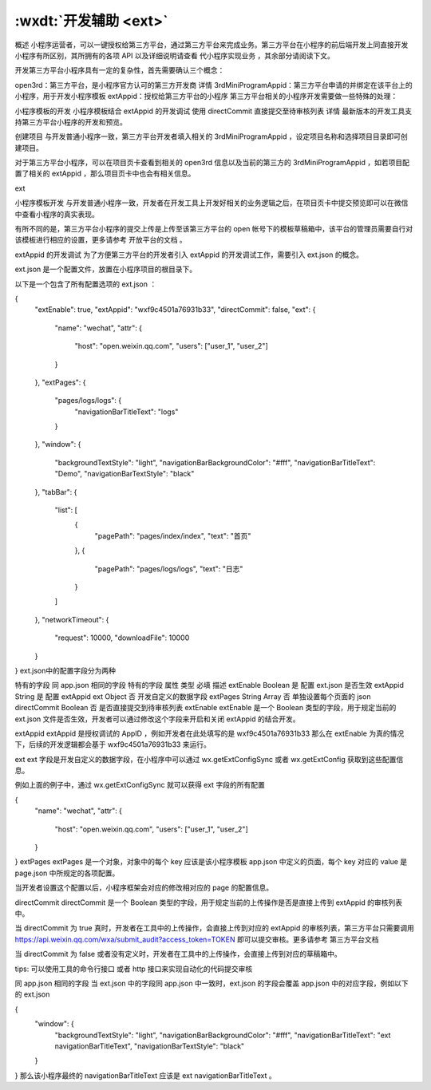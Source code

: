 .. _dt-ext:

:wxdt:`开发辅助 <ext>`
=========================


概述
小程序运营者，可以一键授权给第三方平台，通过第三方平台来完成业务。第三方平台在小程序的前后端开发上同直接开发小程序有所区别，其所拥有的各项 API 以及详细说明请查看 代小程序实现业务 ，其余部分请阅读下文。

开发第三方平台小程序具有一定的复杂性，首先需要确认三个概念：

open3rd：第三方平台，是小程序官方认可的第三方开发商 详情
3rdMiniProgramAppid：第三方平台申请的并绑定在该平台上的小程序，用于开发小程序模板
extAppid：授权给第三方平台的小程序
第三方平台相关的小程序开发需要做一些特殊的处理：

小程序模板的开发
小程序模板结合 extAppid 的开发调试
使用 directCommit 直接提交至待审核列表 详情
最新版本的开发工具支持第三方平台小程序的开发和预览。

创建项目
与开发普通小程序一致，第三方平台开发者填入相关的 3rdMiniProgramAppid ，设定项目名称和选择项目目录即可创建项目。

对于第三方平台小程序，可以在项目页卡查看到相关的 open3rd 信息以及当前的第三方的 3rdMiniProgramAppid ，如若项目配置了相关的 extAppid ，那么项目页卡中也会有相关信息。

ext

小程序模板开发
与开发普通小程序一致，开发者在开发工具上开发好相关的业务逻辑之后，在项目页卡中提交预览即可以在微信中查看小程序的真实表现。

有所不同的是，第三方平台小程序的提交上传是上传至该第三方平台的 open 帐号下的模板草稿箱中，该平台的管理员需要自行对该模板进行相应的设置，更多请参考 开放平台的文档 。

extAppid 的开发调试
为了方便第三方平台的开发者引入 extAppid 的开发调试工作，需要引入 ext.json 的概念。

ext.json 是一个配置文件，放置在小程序项目的根目录下。

以下是一个包含了所有配置选项的 ext.json ：

{
  "extEnable": true,
  "extAppid": "wxf9c4501a76931b33",
  "directCommit": false,
  "ext": {
    "name": "wechat",
    "attr": {
      "host": "open.weixin.qq.com",
      "users": ["user_1", "user_2"]
    }
  },
  "extPages": {
    "pages/logs/logs": {
      "navigationBarTitleText": "logs"
    }
  },
  "window": {
    "backgroundTextStyle": "light",
    "navigationBarBackgroundColor": "#fff",
    "navigationBarTitleText": "Demo",
    "navigationBarTextStyle": "black"
  },
  "tabBar": {
    "list": [
      {
        "pagePath": "pages/index/index",
        "text": "首页"
      },
      {
        "pagePath": "pages/logs/logs",
        "text": "日志"
      }
    ]
  },
  "networkTimeout": {
    "request": 10000,
    "downloadFile": 10000
  }
}
ext.json中的配置字段分为两种

特有的字段
同 app.json 相同的字段
特有的字段
属性	类型	必填	描述
extEnable	Boolean	是	配置 ext.json 是否生效
extAppid	String	是	配置 extAppid
ext	Object	否	开发自定义的数据字段
extPages	String Array	否	单独设置每个页面的 json
directCommit	Boolean	否	是否直接提交到待审核列表
extEnable
extEnable 是一个 Boolean 类型的字段，用于规定当前的 ext.json 文件是否生效，开发者可以通过修改这个字段来开启和关闭 extAppid 的结合开发。

extAppid
extAppid 是授权调试的 AppID ，例如开发者在此处填写的是 wxf9c4501a76931b33 那么在 extEnable 为真的情况下，后续的开发逻辑都会基于 wxf9c4501a76931b33 来运行。

ext
ext 字段是开发自定义的数据字段，在小程序中可以通过 wx.getExtConfigSync 或者 wx.getExtConfig 获取到这些配置信息。

例如上面的例子中，通过 wx.getExtConfigSync 就可以获得 ext 字段的所有配置

{
  "name": "wechat",
  "attr": {
    "host": "open.weixin.qq.com",
    "users": ["user_1", "user_2"]
  }
}
extPages
extPages 是一个对象，对象中的每个 key 应该是该小程序模板 app.json 中定义的页面，每个 key 对应的 value 是 page.json 中所规定的各项配置。

当开发者设置这个配置以后，小程序框架会对应的修改相对应的 page 的配置信息。

directCommit
directCommit 是一个 Boolean 类型的字段，用于规定当前的上传操作是否是直接上传到 extAppid 的审核列表中。

当 directCommit 为 true 真时，开发者在工具中的上传操作，会直接上传到对应的 extAppid 的审核列表，第三方平台只需要调用 https://api.weixin.qq.com/wxa/submit_audit?access_token=TOKEN 即可以提交审核。更多请参考 第三方平台文档

当 directCommit 为 false 或者没有定义时，开发者在工具中的上传操作，会直接上传到对应的草稿箱中。

tips: 可以使用工具的命令行接口 或者 http 接口来实现自动化的代码提交审核

同 app.json 相同的字段
当 ext.json 中的字段同 app.json 中一致时，ext.json 的字段会覆盖 app.json 中的对应字段，例如以下的 ext.json

{
  "window": {
    "backgroundTextStyle": "light",
    "navigationBarBackgroundColor": "#fff",
    "navigationBarTitleText": "ext navigationBarTitleText",
    "navigationBarTextStyle": "black"
  }
}
那么该小程序最终的 navigationBarTitleText 应该是 ext navigationBarTitleText 。